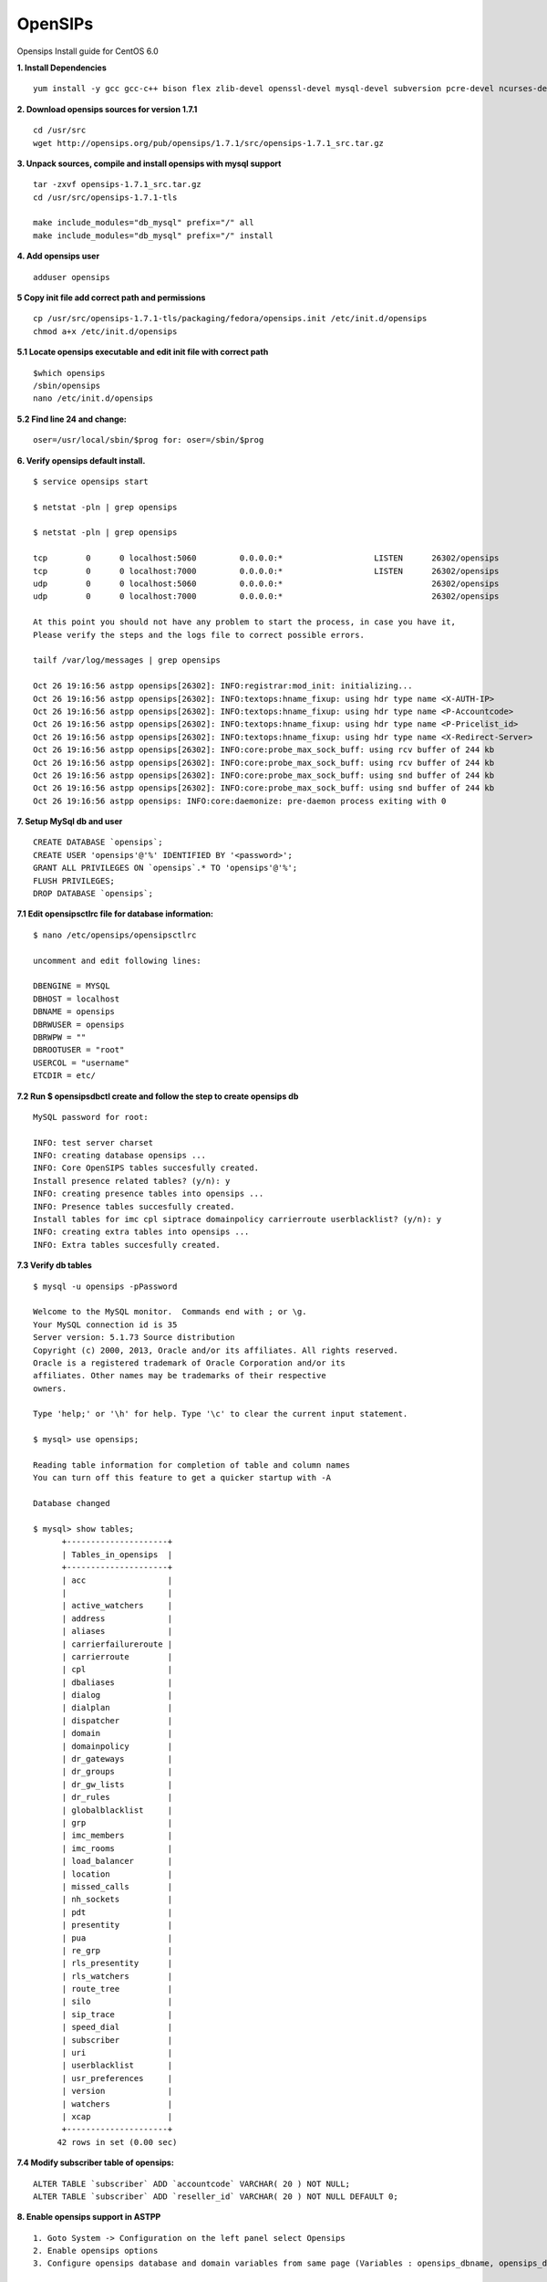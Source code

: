 ===============================
OpenSIPs
===============================


Opensips Install guide for CentOS 6.0


**1. Install Dependencies**
::

 yum install -y gcc gcc-c++ bison flex zlib-devel openssl-devel mysql-devel subversion pcre-devel ncurses-devel ncurses
 

**2. Download opensips sources for version 1.7.1**
::
  
 cd /usr/src 
 wget http://opensips.org/pub/opensips/1.7.1/src/opensips-1.7.1_src.tar.gz
 
 
**3. Unpack sources, compile and install opensips with mysql support**
::
  
 tar -zxvf opensips-1.7.1_src.tar.gz 
 cd /usr/src/opensips-1.7.1-tls 
 
 make include_modules="db_mysql" prefix="/" all 
 make include_modules="db_mysql" prefix="/" install
 
 
**4. Add opensips user**
::

 adduser opensips
 
 
**5  Copy init file add correct path and permissions**
::

 cp /usr/src/opensips-1.7.1-tls/packaging/fedora/opensips.init /etc/init.d/opensips
 chmod a+x /etc/init.d/opensips
 
 
**5.1 Locate opensips executable and edit init file with correct path**
::

  $which opensips 
  /sbin/opensips 
  nano /etc/init.d/opensips
     
 
**5.2  Find line 24 and change:**
::

  oser=/usr/local/sbin/$prog for: oser=/sbin/$prog
 
 
**6. Verify opensips default install.**
::

 $ service opensips start
 
 $ netstat -pln | grep opensips
 
 $ netstat -pln | grep opensips 
 
 tcp        0      0 localhost:5060         0.0.0.0:*                   LISTEN      26302/opensips
 tcp        0      0 localhost:7000         0.0.0.0:*                   LISTEN      26302/opensips
 udp        0      0 localhost:5060         0.0.0.0:*                               26302/opensips
 udp        0      0 localhost:7000         0.0.0.0:*                               26302/opensips
 
 At this point you should not have any problem to start the process, in case you have it, 
 Please verify the steps and the logs file to correct possible errors.
 
 tailf /var/log/messages | grep opensips
 
 Oct 26 19:16:56 astpp opensips[26302]: INFO:registrar:mod_init: initializing...
 Oct 26 19:16:56 astpp opensips[26302]: INFO:textops:hname_fixup: using hdr type name <X-AUTH-IP>
 Oct 26 19:16:56 astpp opensips[26302]: INFO:textops:hname_fixup: using hdr type name <P-Accountcode>
 Oct 26 19:16:56 astpp opensips[26302]: INFO:textops:hname_fixup: using hdr type name <P-Pricelist_id>
 Oct 26 19:16:56 astpp opensips[26302]: INFO:textops:hname_fixup: using hdr type name <X-Redirect-Server>
 Oct 26 19:16:56 astpp opensips[26302]: INFO:core:probe_max_sock_buff: using rcv buffer of 244 kb
 Oct 26 19:16:56 astpp opensips[26302]: INFO:core:probe_max_sock_buff: using rcv buffer of 244 kb
 Oct 26 19:16:56 astpp opensips[26302]: INFO:core:probe_max_sock_buff: using snd buffer of 244 kb
 Oct 26 19:16:56 astpp opensips[26302]: INFO:core:probe_max_sock_buff: using snd buffer of 244 kb
 Oct 26 19:16:56 astpp opensips: INFO:core:daemonize: pre-daemon process exiting with 0


**7. Setup MySql db and user**
::

 CREATE DATABASE `opensips`;
 CREATE USER 'opensips'@'%' IDENTIFIED BY '<password>';
 GRANT ALL PRIVILEGES ON `opensips`.* TO 'opensips'@'%';
 FLUSH PRIVILEGES;
 DROP DATABASE `opensips`;

 
**7.1  Edit opensipsctlrc file for database information:**
::

 $ nano /etc/opensips/opensipsctlrc

 uncomment and edit following lines:
 
 DBENGINE = MYSQL
 DBHOST = localhost
 DBNAME = opensips
 DBRWUSER = opensips
 DBRWPW = ""
 DBROOTUSER = "root"
 USERCOL = "username"
 ETCDIR = etc/
 
 
**7.2  Run $ opensipsdbctl create and follow the step to create opensips db**
::

 MySQL password for root:
 
 INFO: test server charset
 INFO: creating database opensips ...
 INFO: Core OpenSIPS tables succesfully created.
 Install presence related tables? (y/n): y
 INFO: creating presence tables into opensips ...
 INFO: Presence tables succesfully created.
 Install tables for imc cpl siptrace domainpolicy carrierroute userblacklist? (y/n): y
 INFO: creating extra tables into opensips ...
 INFO: Extra tables succesfully created.


 
**7.3  Verify db tables**
::

 $ mysql -u opensips -pPassword
 
 Welcome to the MySQL monitor.  Commands end with ; or \g.
 Your MySQL connection id is 35
 Server version: 5.1.73 Source distribution
 Copyright (c) 2000, 2013, Oracle and/or its affiliates. All rights reserved.
 Oracle is a registered trademark of Oracle Corporation and/or its
 affiliates. Other names may be trademarks of their respective
 owners.
 
 Type 'help;' or '\h' for help. Type '\c' to clear the current input statement.
 
 $ mysql> use opensips;
 
 Reading table information for completion of table and column names
 You can turn off this feature to get a quicker startup with -A
 
 Database changed
 
 $ mysql> show tables;
       +---------------------+
       | Tables_in_opensips  |
       +---------------------+
       | acc                 |    
       |                     |
       | active_watchers     |
       | address             |
       | aliases             |
       | carrierfailureroute |
       | carrierroute        |
       | cpl                 |
       | dbaliases           |
       | dialog              |
       | dialplan            |
       | dispatcher          |
       | domain              |
       | domainpolicy        |
       | dr_gateways         |
       | dr_groups           |
       | dr_gw_lists         |
       | dr_rules            |
       | globalblacklist     |
       | grp                 |
       | imc_members         |
       | imc_rooms           |
       | load_balancer       |
       | location            |
       | missed_calls        |
       | nh_sockets          |
       | pdt                 |
       | presentity          |
       | pua                 |
       | re_grp              |
       | rls_presentity      |
       | rls_watchers        |
       | route_tree          |
       | silo                |
       | sip_trace           |
       | speed_dial          |
       | subscriber          |
       | uri                 |
       | userblacklist       |
       | usr_preferences     |
       | version             |
       | watchers            |
       | xcap                |
       +---------------------+
      42 rows in set (0.00 sec)
 
 
**7.4  Modify subscriber table of opensips:**
::

 ALTER TABLE `subscriber` ADD `accountcode` VARCHAR( 20 ) NOT NULL;
 ALTER TABLE `subscriber` ADD `reseller_id` VARCHAR( 20 ) NOT NULL DEFAULT 0;
 
 
**8. Enable opensips support in ASTPP**
::

 1. Goto System -> Configuration on the left panel select Opensips
 2. Enable opensips options
 3. Configure opensips database and domain variables from same page (Variables : opensips_dbname, opensips_dbuser, opensips_dbhost,opensips_dbpass, opensips_domain)

 Note : If you are running opensips on separate server then please make sure ASTPP server should have grant to access opensips database.


**9. Copy opensip.cfg file from the ASTPP source to opensips server folder.**
::

 for this step we got many options to move or copy the file from ASTPP source to the Opensips server, i choose to copy it with external file manager WinSCP

 
**9.1  Locate and open the file**
::

 locate and open the file with any remote file manager tool like: WinSCP or FileZilla, then copy the content of the file.
 
 
**9.2  In opensips server:**
::

 $ cp /etc/opensips/opensips.cfg /etc/opensips/opensips.cfg.bk
 $ rm -rf /etc/opensips/opensips.cfg
 $ nano /etc/opensips/opensips.cfg
 
 and we paste the content of the ASTPP source opensips.cfg there and modify the lines that have the comment: "# CUSTOMIZE ME" at the end of the line.
 
 when done just: ctrl+x then press "y" and enter to save
 

**9.3  We restart system process:**
::

 $ service opensips restart

 Stopping opensips:                                         [  OK  ]
 Starting opensips:                                         [  OK  ]

 and make the verification on step 6 again.
 
 
**9.4  Final steps to enable from astpp**
::

 1. Login into admin portal of ASTPP
 2. Go to Configuration and click on Settings
 3. Then click on Opensips 
 4. Now configure your details and click on Save it.
 Now you done everything :)

 
 
 
 
 
 
 
